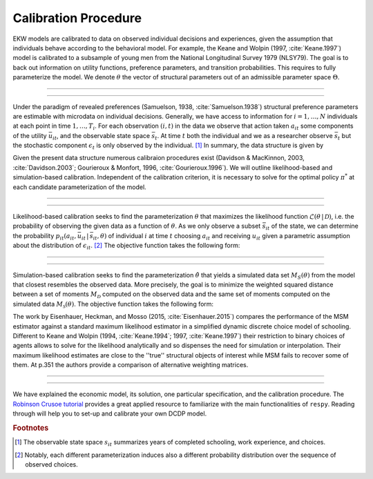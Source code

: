.. _calibration:

Calibration Procedure
=====================

.. role:: boldblue

EKW models are calibrated to data on observed individual decisions and
experiences, given the assumption that individuals behave according to the
behavioral model. For example, the Keane and Wolpin (1997, :cite:`Keane.1997`)
model is calibrated  to a subsample of young men from the National Longitudinal
Survey 1979 (NLSY79). The :boldblue:`goal` is to back out information on
utility functions, preference parameters, and transition probabilities.
This requires to fully parameterize the model. We denote :math:`\theta`
the vector of structural parameters out of an admissible parameter space
:math:`\Theta`.

--------------------------------------------------------------------------------

.. rst-class:: centerblue

   The discount factor is pre-defined in ``respy`` and mandatory.
   It is located in params data frame under the key ``delta``.

--------------------------------------------------------------------------------

Under the paradigm of :boldblue:`revealed preferences` (Samuelson, 1938,
:cite:`Samuelson.1938`) structural preference parameters are estimable
with microdata on individual decisions. Generally, we have access to information
for :math:`i = 1, \dots, N` individuals at each point in time :math:`1, \dots, T_i`.
For each observation :math:`(i,t)` in the data we observe that action taken
:math:`a_{it}` some components of the utility :math:`\bar{u}_{it}`, and the
observable state space :math:`\bar{s}_t`. At time :math:`t` both the individual
and we as a researcher observe :math:`\bar{s}_t` but the stochastic component
:math:`\epsilon_t` is only observed by the individual. [#]_ In summary,
the :boldblue:`data structure` is given by

.. math::
   :label: data_structure

   \mathcal{D} = \big\{ a_{it}, \bar{s}_{it}, \bar{u}_{it}: i = 1, \dots, N;
   t = 1, \dots, T_i \big\}.

Given the present data structure numerous calibraion procedures exist (Davidson
\& MacKinnon, 2003, :cite:`Davidson.2003`; Gourieroux \& Monfort, 1996,
:cite:`Gourieroux.1996`). We will outline likelihood-based and simulation-based
calibration. Independent of the calibration criterion, it is necessary to solve
for the optimal policy :math:`\pi^*` at each candidate parameterization of the
model.

--------------------------------------------------------------------------------

.. rst-class:: centerblue

  ``respy`` supports the calibration via simulated maximum-likelihood and the
  method of simulated moments. Both can be called with ``respy.likelihood`` and
  ``respy.method_of_simulated_moments``, respectively.

--------------------------------------------------------------------------------

:boldblue:`Likelihood-based calibration` seeks to find the parameterization
:math:`\theta` that maximizes the likelihood function
:math:`\mathcal{L}(\theta \,|\, \mathcal{D})`, i.e. the probability of observing
the given data as a function of :math:`\theta`. As we only observe a subset
:math:`\bar{s}_{it}` of the state, we can determine the probability
:math:`p_{it}(a_{it}, \bar{u}_{it} \,|\, \bar{s}_{it}, \theta)` of individual
:math:`i` at time :math:`t` choosing :math:`a_{it}` and receiving :math:`u_{it}`
given a parametric assumption about the distribution of :math:`\epsilon_{it}`. [#]_
The objective function takes the following form:

.. math::
   :label: eq:likelihood_function

   \hat{\theta} \equiv \underset{\theta \in \Theta}{{\arg \max}}
   \underbrace{\prod_{i=1}^N \prod_{t = 1}^{T_i}
   p_{it}(a_{it}, \bar{u}_{it} \,|\, \bar{s}_{it}, \theta)}_{\mathcal{L}
   (\theta \,|\, \mathcal{D})}.

--------------------------------------------------------------------------------

.. rst-class:: centerblue

  The implementation in ``respy`` minimizes the
  simulated negative log-likelihood of the observed sample.

--------------------------------------------------------------------------------

:boldblue:`Simulation-based calibration` seeks to find the parameterization
:math:`\hat{\theta}` that yields a simulated data set :math:`M_S(\theta)` from
the model that closest resembles the observed data. More precisely, the goal is
to minimize the weighted squared distance between a set of moments
:math:`M_{\mathcal{D}}` computed on the observed data and the same set of
moments computed on the simulated data :math:`M_{\mathcal{S}}(\theta)`. The
objective function takes the following form:

.. math::
   :label: eq:likelihood_function

   \hat{\theta} \equiv \underset{\theta \in \Theta}{{\arg \min}}
   \big( M_{\mathcal{D}} - M_{\mathcal{S}}(\theta) \big)' \,
   W \, \big( M_{\mathcal{D}} - M_{\mathcal{S}}(\theta) \big).


The work by Eisenhauer, Heckman, and Mosso (2015, :cite:`Eisenhauer.2015`)
:boldblue:`compares the performance` of the MSM estimator against a standard
maximum likelihood estimator in a simplified dynamic discrete choice model of
schooling. Different to Keane and Wolpin (1994, :cite:`Keane.1994`; 1997,
:cite:`Keane.1997`) their restriction to binary choices of agents allows to
solve for the likelihood analytically and so dispenses the need for simulation
or interpolation. Their maximum likelihood estimates are close to the ''true''
structural objects of interest while MSM fails to recover some of them. At p.351
the authors provide a comparison of alternative weighting matrices.

--------------------------------------------------------------------------------

.. rst-class:: centerblue

   The implementation of MSM estimation in ``respy`` is extensively
   described in the tutorial on `Methods of Simulated Moments (MSM)
   <https://respy.readthedocs.io/en/latest/how_to_guides/msm.html>`_
   and the tutorial on `How to Estimate Model Parameters with MSM
   <https://respy.readthedocs.io/en/latest/how_to_
   guides/msm_estimation_exercise.html>`_.

--------------------------------------------------------------------------------

We have explained the economic model, its solution, one particular specification,
and the calibration procedure. The `Robinson Crusoe tutorial <https://
respy.readthedocs.io/en/latest/tutorials/robinson_crusoe.html>`_
provides a great applied resource to familiarize with the main functionalities
of ``respy``. Reading through will help you to set-up and calibrate your own
DCDP model.


.. rubric:: Footnotes

.. [#] The observable state space :math:`s_{it}` summarizes years of
       completed schooling, work experience, and choices.

.. [#] Notably, each different parameterization induces also a different
       probability distribution over the sequence of observed choices.
